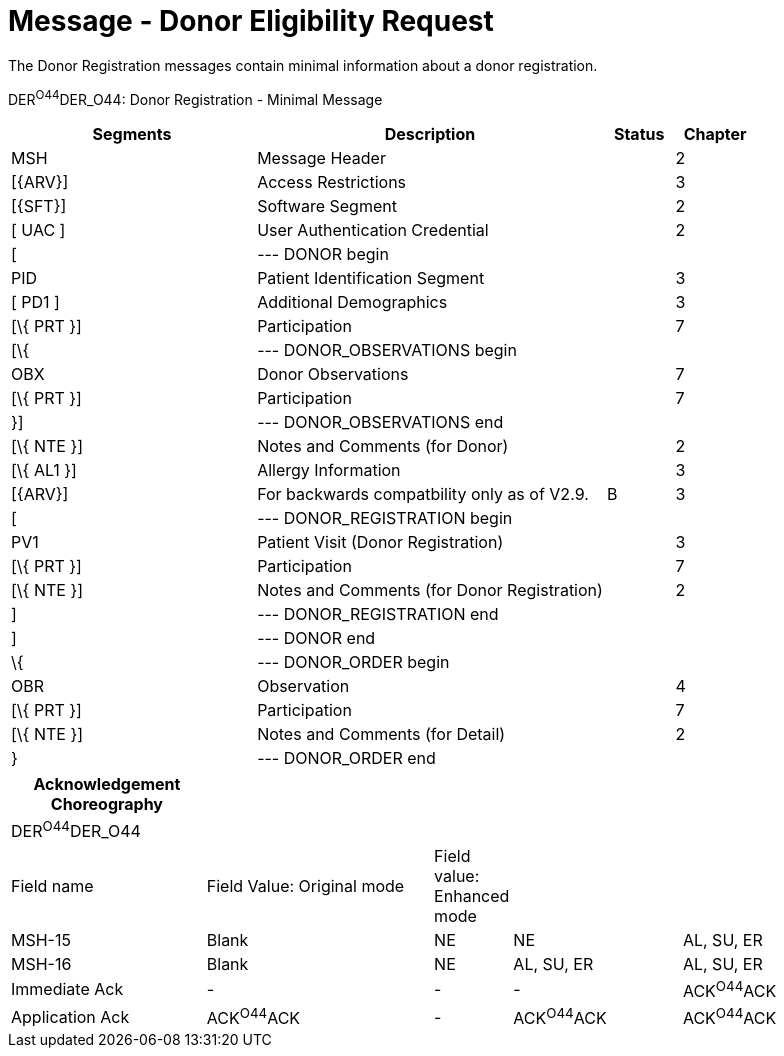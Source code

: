 = Message - Donor Eligibility Request
:render_as: Message Page
:v291_section: 4.16.11

The Donor Registration messages contain minimal information about a donor registration.

DER^O44^DER_O44: Donor Registration - Minimal Message

[width="100%",cols="33%,47%,9%,11%",options="header",]

|===

|Segments |Description |Status |Chapter

|MSH |Message Header | |2

|[\{ARV}] |Access Restrictions | |3

|[\{SFT}] |Software Segment | |2

|[ UAC ] |User Authentication Credential | |2

|[ |--- DONOR begin | |

|PID |Patient Identification Segment | |3

|[ PD1 ] |Additional Demographics | |3

|[\{ PRT }] |Participation | |7

|[\{ |--- DONOR_OBSERVATIONS begin | |

|OBX |Donor Observations | |7

|[\{ PRT }] |Participation | |7

|}] |--- DONOR_OBSERVATIONS end | |

|[\{ NTE }] |Notes and Comments (for Donor) | |2

|[\{ AL1 }] |Allergy Information | |3

|[\{ARV}] |For backwards compatbility only as of V2.9. |B |3

|[ |--- DONOR_REGISTRATION begin | |

|PV1 |Patient Visit (Donor Registration) | |3

|[\{ PRT }] |Participation | |7

|[\{ NTE }] |Notes and Comments (for Donor Registration) | |2

|] |--- DONOR_REGISTRATION end | |

|] |--- DONOR end | |

|\{ |--- DONOR_ORDER begin | |

|OBR |Observation | |4

|[\{ PRT }] |Participation | |7

|[\{ NTE }] |Notes and Comments (for Detail) | |2

|} |--- DONOR_ORDER end | |

|===

[width="100%",cols="23%,27%,8%,20%,22%",options="header",]

|===

|Acknowledgement Choreography | | | |

|DER^O44^DER_O44 | | | |

|Field name |Field Value: Original mode |Field value: Enhanced mode | |

|MSH-15 |Blank |NE |NE |AL, SU, ER

|MSH-16 |Blank |NE |AL, SU, ER |AL, SU, ER

|Immediate Ack |- |- |- |ACK^O44^ACK

|Application Ack |ACK^O44^ACK |- |ACK^O44^ACK |ACK^O44^ACK

|===

[message-tabs, ["DER^O44^DER_O44", "DER^O44 Interaction"]]

